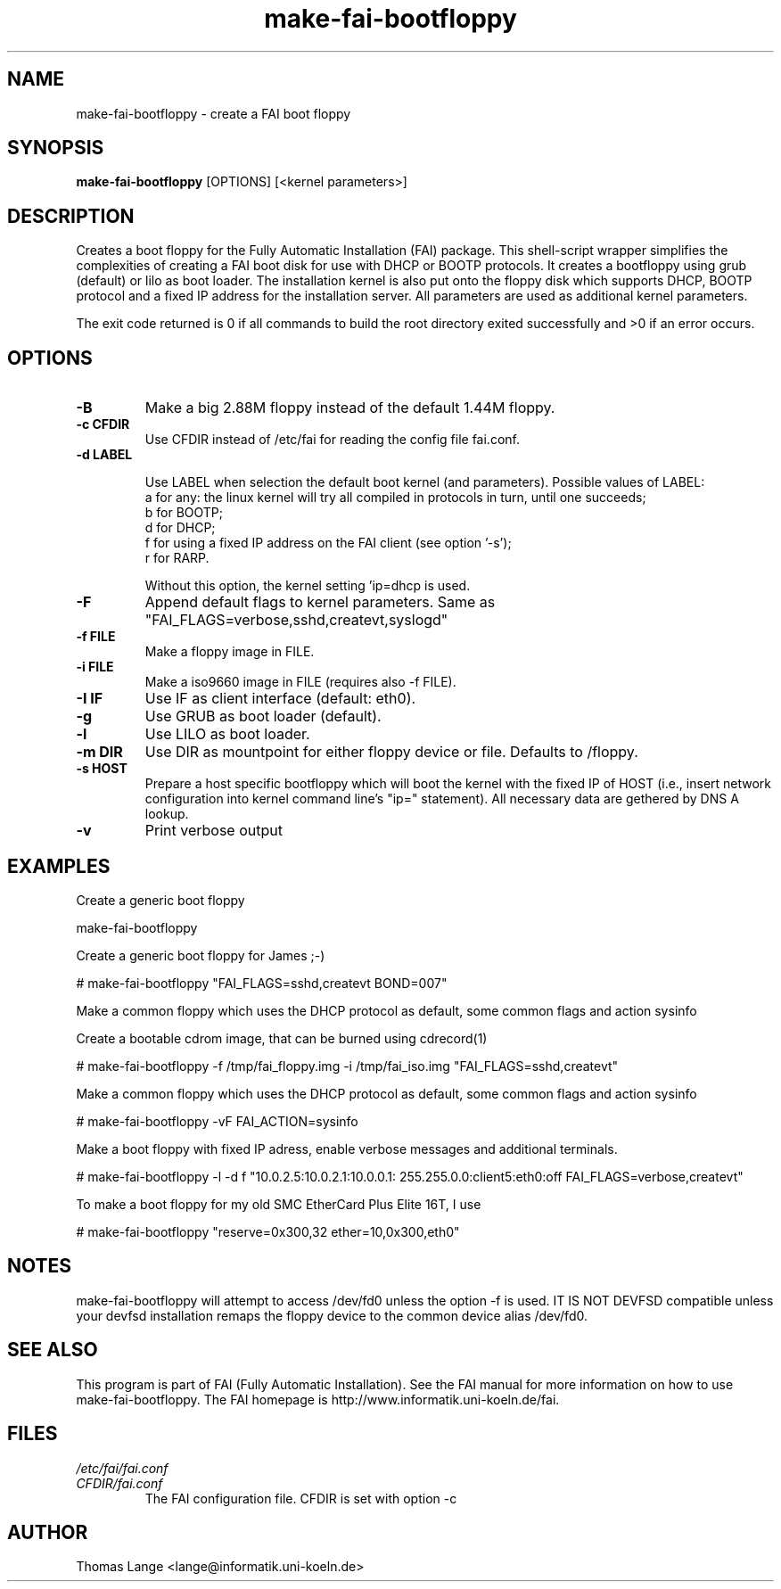 .\"                                      Hey, EMACS: -*- nroff -*-
.if \n(zZ=1 .ig zZ
.if \n(zY=1 .ig zY
.TH make-fai-bootfloppy 8 "28 november 2005" "FAI 2.9"
.de }1
.ds ]X \&\\*(]B\\
.nr )E 0
.if !"\\$1"" .nr )I \\$1n
.}f
.ll \\n(LLu
.in \\n()Ru+\\n(INu+\\n()Iu
.ti \\n(INu
.ie !\\n()Iu+\\n()Ru-\w\\*(]Xu-3p \{\\*(]X
.br\}
.el \\*(]X\h|\\n()Iu+\\n()Ru\c
.}f
..
.\"
.\" File Name macro.  This used to be `.PN', for Path Name,
.\" but Sun doesn't seem to like that very much.
.\"
.de FN
\fI\|\\$1\|\fP
..
.SH NAME
make-fai-bootfloppy \- create a FAI boot floppy
.SH SYNOPSIS
.B make-fai-bootfloppy
[OPTIONS] [<kernel parameters>]
.SH DESCRIPTION
Creates a boot floppy for the Fully Automatic Installation (FAI)
package. This shell-script wrapper simplifies the complexities of
creating a FAI boot disk for use with DHCP or BOOTP protocols.  It
creates a bootfloppy using grub (default) or lilo as boot loader. The
installation kernel is also put onto the floppy disk which supports
DHCP, BOOTP protocol and a fixed IP address for the installation
server. All parameters are used as additional kernel parameters.

The exit code returned is 0 if all commands to build the root directory exited
successfully and >0 if an error occurs.
.SH OPTIONS

.TP
.B \-B
Make a big 2.88M floppy instead of the default 1.44M floppy.
.TP
.B \-c CFDIR
Use CFDIR instead of /etc/fai for reading the config file fai.conf.
.TP
.B \-d LABEL

Use LABEL when selection the default boot kernel (and parameters).
Possible values of LABEL:
  a for any: the linux kernel will try all compiled in protocols in turn, until one succeeds;
  b for BOOTP;
  d for DHCP;
  f for using a fixed IP address on the FAI client (see option '-s');
  r for RARP.

Without this option, the kernel setting 'ip=dhcp is used.
.TP
.B \-F
Append default flags to kernel parameters. Same as
"FAI_FLAGS=verbose,sshd,createvt,syslogd"
.TP
.B \-f FILE
Make a floppy image in FILE.
.TP
.B \-i FILE
Make a iso9660 image in FILE (requires also -f FILE).
.TP
.B \-I IF
Use IF as client interface (default: eth0).
.TP
.B \-g
Use GRUB as boot loader (default).
.TP
.B \-l
Use LILO as boot loader.
.TP
.B \-m DIR
Use DIR as mountpoint for either floppy device or file.  Defaults to /floppy.
.TP
.B \-s HOST
Prepare a host specific bootfloppy which will boot the kernel with the fixed
IP of HOST (i.e., insert network configuration into kernel command line's
"ip=" statement).  All necessary data are gethered by DNS A lookup.
.TP
.B "-v"
Print verbose output

.SH EXAMPLES

Create a generic boot floppy

make-fai-bootfloppy 

Create a generic boot floppy for James ;-)
  
# make-fai-bootfloppy "FAI_FLAGS=sshd,createvt BOND=007"
  
Make a common floppy which uses the DHCP protocol as default, some common flags and action sysinfo

Create a bootable cdrom image, that can be burned using cdrecord(1)

# make-fai-bootfloppy -f /tmp/fai_floppy.img -i /tmp/fai_iso.img "FAI_FLAGS=sshd,createvt"

Make a common floppy which uses the DHCP protocol as default, some common flags and action sysinfo

# make-fai-bootfloppy -vF FAI_ACTION=sysinfo

Make a boot floppy with fixed IP adress, enable verbose messages and
additional terminals.

# make-fai-bootfloppy -l -d f "10.0.2.5:10.0.2.1:10.0.0.1: 255.255.0.0:client5:eth0:off FAI_FLAGS=verbose,createvt"

To make a boot floppy for my old SMC EtherCard Plus Elite 16T, I use

# make-fai-bootfloppy "reserve=0x300,32 ether=10,0x300,eth0"
.fi

.SH NOTES
.PD 0
make-fai-bootfloppy will attempt to access /dev/fd0 unless the option
-f is used.  IT IS NOT DEVFSD compatible unless your devfsd
installation remaps the floppy device to the common device alias /dev/fd0.
.PD
.SH SEE ALSO
.PD 0
This program is part of FAI (Fully Automatic Installation).  See the FAI manual
for more information on how to use make-fai-bootfloppy.  The FAI homepage is
http://www.informatik.uni-koeln.de/fai.
.PD
.SH FILES
.PD 0
.TP
.FN /etc/fai/fai.conf
.TP
.FN CFDIR/fai.conf
The FAI configuration file. CFDIR is set with option -c

.SH AUTHOR
Thomas Lange <lange@informatik.uni-koeln.de>
